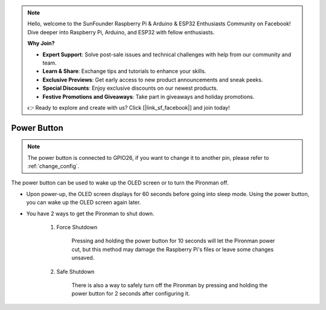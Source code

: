 .. note::

    Hello, welcome to the SunFounder Raspberry Pi & Arduino & ESP32 Enthusiasts Community on Facebook! Dive deeper into Raspberry Pi, Arduino, and ESP32 with fellow enthusiasts.

    **Why Join?**

    - **Expert Support**: Solve post-sale issues and technical challenges with help from our community and team.
    - **Learn & Share**: Exchange tips and tutorials to enhance your skills.
    - **Exclusive Previews**: Get early access to new product announcements and sneak peeks.
    - **Special Discounts**: Enjoy exclusive discounts on our newest products.
    - **Festive Promotions and Giveaways**: Take part in giveaways and holiday promotions.

    👉 Ready to explore and create with us? Click [|link_sf_facebook|] and join today!

Power Button
==================================

.. note::
    The power button is connected to GPIO26, if you want to change it to another pin, please refer to :ref:`change_config`.

The power button can be used to wake up the OLED screen or to turn the Pironman off.

* Upon power-up, the OLED screen displays for 60 seconds before going into sleep mode. Using the power button, you can wake up the OLED screen again later.

* You have 2 ways to get the Pironman to shut down.

    #. Force Shutdown

        Pressing and holding the power button for 10 seconds will let the Pironman power cut, but this method may damage the Raspberry Pi's files or leave some changes unsaved.

    #. Safe Shutdown

        There is also a way to safely turn off the Pironman by pressing and holding the power button for 2 seconds after configuring it.
